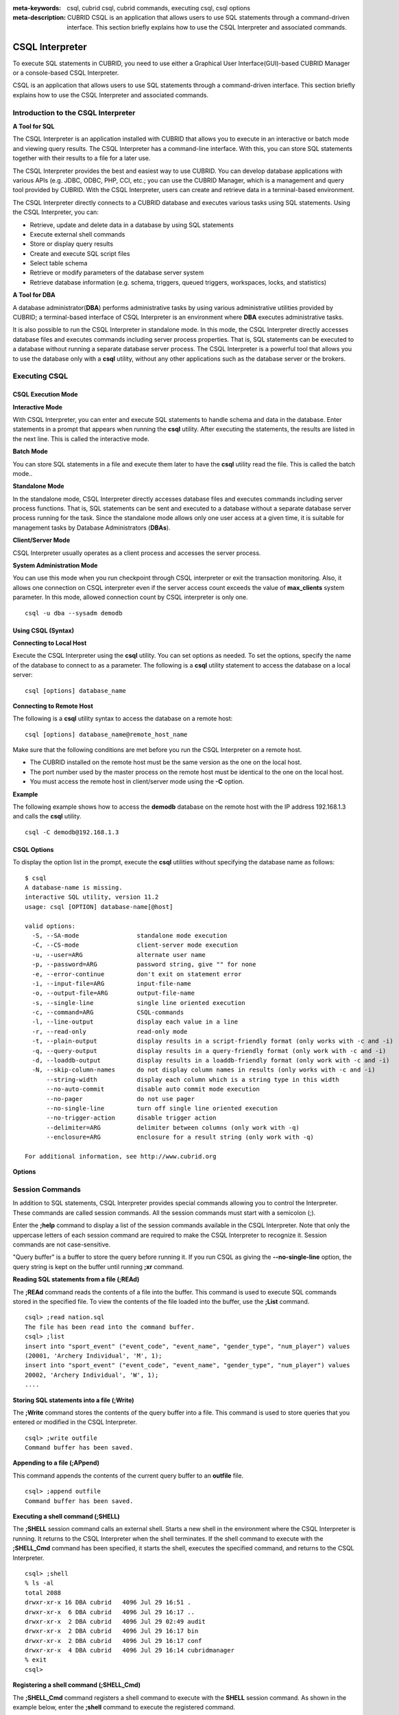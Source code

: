 
:meta-keywords: csql, cubrid csql, cubrid commands, executing csql, csql options
:meta-description: CUBRID CSQL is an application that allows users to use SQL statements through a command-driven interface. This section briefly explains how to use the CSQL Interpreter and associated commands.

****************
CSQL Interpreter
****************

To execute SQL statements in CUBRID, you need to use either a Graphical User Interface(GUI)-based CUBRID Manager or a console-based CSQL Interpreter.

CSQL is an application that allows users to use SQL statements through a command-driven interface. This section briefly explains how to use the CSQL Interpreter and associated commands.

.. _csql-intro:

Introduction to the CSQL Interpreter
====================================

**A Tool for SQL**

The CSQL Interpreter is an application installed with CUBRID that allows you to execute in an interactive or batch mode and viewing query results. The CSQL Interpreter has a command-line interface. With this, you can store SQL statements together with their results to a file for a later use.

The CSQL Interpreter provides the best and easiest way to use CUBRID. You can develop database applications with various APIs (e.g. JDBC, ODBC, PHP, CCI, etc.; you can use the CUBRID Manager, which is a management and query tool provided by CUBRID. With the CSQL Interpreter, users can create and retrieve data in a terminal-based environment.

The CSQL Interpreter directly connects to a CUBRID database and executes various tasks using SQL statements. Using the CSQL Interpreter, you can:

*   Retrieve, update and delete data in a database by using SQL statements
*   Execute external shell commands
*   Store or display query results
*   Create and execute SQL script files
*   Select table schema
*   Retrieve or modify parameters of the database server system
*   Retrieve database information (e.g. schema, triggers, queued triggers, workspaces, locks, and statistics)

**A Tool for DBA**

A database administrator(**DBA**) performs administrative tasks by using various administrative utilities provided by CUBRID; a terminal-based interface of CSQL Interpreter is an environment where **DBA** executes administrative tasks.

It is also possible to run the CSQL Interpreter in standalone mode. In this mode, the CSQL Interpreter directly accesses database files and executes commands including server process properties. That is, SQL statements can be executed to a database without running a separate database server process. The CSQL Interpreter is a powerful tool that allows you to use the database only with a **csql** utility, without any other applications such as the database server or the brokers.

Executing CSQL
==============

.. _csql-exec-mode:

CSQL Execution Mode
-------------------

**Interactive Mode**

With CSQL Interpreter, you can enter and execute SQL statements to handle schema and data in the database. Enter statements in a prompt that appears when running the **csql** utility. After executing the statements, the results are listed in the next line. This is called the interactive mode.

**Batch Mode**

You can store SQL statements in a file and execute them later to have the **csql** utility read the file. This is called the batch mode..

**Standalone Mode**

In the standalone mode, CSQL Interpreter directly accesses database files and executes commands including server process functions. That is, SQL statements can be sent and executed to a database without a separate database server process running for the task. Since the standalone mode allows only one user access at a given time, it is suitable for management tasks by Database Administrators (**DBAs**).

**Client/Server Mode**

CSQL Interpreter usually operates as a client process and accesses the server process.

**System Administration Mode**

You can use this mode when you  run checkpoint through CSQL interpreter or exit the transaction monitoring. Also, it allows one connection on CSQL interpreter even if the server  access count exceeds the value of **max_clients** system parameter. In this mode, allowed connection count by CSQL interpreter is only one.

::

    csql -u dba --sysadm demodb

Using CSQL (Syntax)
-------------------

**Connecting to Local Host**

Execute the CSQL Interpreter using the **csql** utility. You can set options as needed. To set the options, specify the name of the database to connect to as a parameter. The following is a **csql** utility statement to access the database on a local server: ::

    csql [options] database_name

**Connecting to Remote Host**

The following is a **csql** utility syntax to access the database on a remote host: ::

    csql [options] database_name@remote_host_name

Make sure that the following conditions are met before you run the CSQL Interpreter on a remote host.

*   The CUBRID installed on the remote host must be the same version as the one on the local host.
*   The port number used by the master process on the remote host must be identical to the one on the local host.
*   You must access the remote host in client/server mode using the **-C** option.

**Example**

The following example shows how to access the **demodb** database on the remote host with the IP address 192.168.1.3 and calls the **csql** utility. ::

    csql -C demodb@192.168.1.3

CSQL Options
------------

To display the option list in the prompt, execute the **csql** utilities without specifying the database name as follows: ::

    $ csql
    A database-name is missing.
    interactive SQL utility, version 11.2
    usage: csql [OPTION] database-name[@host]

    valid options:
      -S, --SA-mode                standalone mode execution
      -C, --CS-mode                client-server mode execution
      -u, --user=ARG               alternate user name
      -p, --password=ARG           password string, give "" for none
      -e, --error-continue         don't exit on statement error
      -i, --input-file=ARG         input-file-name
      -o, --output-file=ARG        output-file-name
      -s, --single-line            single line oriented execution
      -c, --command=ARG            CSQL-commands
      -l, --line-output            display each value in a line
      -r, --read-only              read-only mode
      -t, --plain-output           display results in a script-friendly format (only works with -c and -i)
      -q, --query-output           display results in a query-friendly format (only work with -c and -i)
      -d, --loaddb-output          display results in a loaddb-friendly format (only work with -c and -i)
      -N, --skip-column-names      do not display column names in results (only works with -c and -i)
          --string-width           display each column which is a string type in this width
          --no-auto-commit         disable auto commit mode execution
          --no-pager               do not use pager
          --no-single-line         turn off single line oriented execution
          --no-trigger-action      disable trigger action
          --delimiter=ARG          delimiter between columns (only work with -q)
          --enclosure=ARG          enclosure for a result string (only work with -q)		  

    For additional information, see http://www.cubrid.org

**Options**

.. program:: csql

.. option:: -S, --SA-mode

    The following example shows how to connect to a database in standalone mode and execute the **csql** utility. If you want to use the database exclusively, use the **-S** option. If **csql** is running in standalone mode, it is impossible to use another **csql** or utility. If both **-S** and **-C** options are omitted, the **-C** option will be specified. ::

        csql -S demodb

.. option:: -C, --CS-mode

    The following example shows how to connect to a database in client/server mode and execute the **csql** utility. In an environment where multiple clients connect to the database, use the **-C** option. Even when you connect to a database on a remote host in client/server mode, the error log created during **csql** execution will be stored in the **cub.err** file on the local host. ::

        csql -C demodb

.. option:: -i, --input-file=ARG

    The following example shows how to specify the name of the input file that will be used in a batch mode with the **-i** option. In the **infile** file, more than one SQL statement is stored. Without the **-i** option specified, the CSQL Interpreter will run in an interactive mode. ::

        csql -i infile demodb

.. option:: -o, --output-file=ARG

    The following example shows how to store the execution results to the specified file instead of displaying on the screen. It is useful to retrieve the results of the query performed by the CSQL Interpreter afterwards. ::

        csql -o outfile demodb

.. option:: -u, --user=ARG

    The following example shows how to specify the name of the user that will connect to the specified database with the **-u** option. If the **-u** option is not specified, **PUBLIC** that has the lowest level of authorization will be specified as a user. If the user name is not valid, an error message is displayed and the **csql** utility is terminated. If there is a password for the user name you specify, you will be prompted to enter the password. ::

        csql -u DBA demodb

.. option:: -p, --password=ARG

    The following example shows how to enter the password of the user specified with the **-p** option. Especially since there is no prompt to enter a password for the user you specify in a batch mode, you must enter the password using the **-p** option. When you enter an incorrect password, an error message is displayed and the **csql** utility is terminated. ::

        csql -u DBA -p *** demodb

.. option:: -s, --single-line

    As an option used with the **-i** option, it executes multiple SQL statement one by one in a file with the **-s** option. This option is useful to allocate less memory for query execution and each SQL statement is separated by semicolons (;). If it is not specified, multiple SQL statements are retrieved and executed at once. ::

        csql -s -i infile demodb

.. option:: -c, --command=ARG

    The following example shows how to execute more than one SQL statement from the shell with the **-c** option. Multiple statements are separated by semicolons (;). ::

        csql -c "select * from olympic;select * from stadium" demodb

.. option:: -l, --line-output

    With **-l** option, you can display the values of SELECT lists by line. If **-l** option is omitted, all SELECT lists of the result record are displayed in one line. ::

        csql -l demodb

.. option:: -e, --error-continue 

    The following example shows how to ignore errors and keep execution even though semantic or runtime errors occur with the **-e** option. However, if any SQL statements have syntax errors, query execution stops after errors occur despite specifying the **-e** option. ::

        $ csql -e demodb

        csql> SELECT * FROM aaa;SELECT * FROM athlete WHERE code=10000;

        In line 1, column 1,

        ERROR: before ' ;SELECT * FROM athlete WHERE code=10000; '
        Unknown class "aaa".


        === <Result of SELECT Command in Line 1> ===

                 code  name                  gender                nation_code           event               
        =====================================================================================================
                10000  'Aardewijn Pepijn'    'M'                   'NED'                 'Rowing'            


        1 rows selected. (0.006433 sec) Committed.

.. option:: -r, --read-only

    You can connect to the read-only database with the **-r** option. Retrieving data is only allowed in the read-only database; creating databases and entering data are not allowed. ::

        csql -r demodb

.. option:: -t, --plain-output

    It only shows column names and values and works with **-c** or **-i** option. Each column and value is separated by a tab and a new line, a tab and a backslash which are included in results are replaced by '\n', '\t' and '\\' for each. This option is ignored when it is given with **-l** option. 
    
    ::
    
        $ csql demodb -c "select * from athlete where code between 12762 and 12765" -t

        code    name    gender  nation_code event
        12762   O'Brien Dan M   USA Athletics
        12763   O'Brien Leah    W   USA Softball
        12764   O'Brien Shaun William   M   AUS Cycling
        12765   O'Brien-Amico Leah  W   USA Softball
 
.. option:: -q, --query-output

    This option displays the result for easy use in insert queries, only show column names and values, and works with **-c** or **-i** option. Each column name and value are separated by a comma or a single character of the **-\-delimiter** option; and all results except for numeric types are enclosed by a single quote or a single character of the **-\-enclosure** option. If the enclosure is a single quote, the single quote in the results is replaced with two ones. It is ignored when it is given with **-l** option.

    ::

        $ csql demodb -c "select * from athlete where code between 12762 and 12765" -q

        code,name,gender,nation_code,event
        12762,'O''Brien Dan','M','USA','Athletics'
        12763,'O''Brien Leah','W','USA','Softball'
        12764,'O''Brien Shaun William','M','AUS','Cycling'
        12765,'O''Brien-Amico Leah','W','USA','Softball'

    ::

        $ csql demodb -c "select * from athlete where code between 12762 and 12765" -q --delimiter="" --enclosure="\""

        code,name,gender,nation_code,event
        12762,"O'Brien Dan","M","USA","Athletics"
        12763,"O'Brien Leah","W","USA","Softball"
        12764,"O'Brien Shaun William","M","AUS","Cycling"
        12765,"O'Brien-Amico Leah","W","USA","Softball"

.. option:: -d, --loaddb-output

    This option displays the result for easy use in loaddb utility, only show column names and values, and works with **-c** or **-i** option. Each column name and value are separated by a space; and all results except for numeric types are enclosed by a single quote. The single quote in the results is replaced with two ones and the result of the enum type is outputted by an index instead of a value. This opton is ignored when it is given with **-l** option.

    ::

        $ csql demodb -c "select * from athlete where code between 12762 and 12765" -d

        %class [ ] ([code] [name] [gender] [nation_code] [event])
        12762 'O''Brien Dan' 'M' 'USA' 'Athletics'
        12763 'O''Brien Leah' 'W' 'USA' 'Softball'
        12764 'O''Brien Shaun William' 'M' 'AUS' 'Cycling'
        12765 'O''Brien-Amico Leah' 'W' 'USA' 'Softball'

.. option:: -N, --skip-column-names
 
    It will hide column names from the results. It only works with **-c** or **-i** option and is usually used with **-t** **-q** or **-d** option. This option is ignored when it is given with **-l** option. 
 
    ::

        $ csql demodb -c "select * from athlete where code between 12762 and 12765" -d -N

        12762 'O''Brien Dan' 'M' 'USA' 'Athletics'
        12763 'O''Brien Leah' 'W' 'USA' 'Softball'
        12764 'O''Brien Shaun William' 'M' 'AUS' 'Cycling'
        12765 'O''Brien-Amico Leah' 'W' 'USA' 'Softball'

.. option:: --no-auto-commit

    The following example shows how to stop the auto-commit mode with the **-\-no-auto-commit** option. If you don't configure **-\-no-auto-commit** option, the CSQL Interpreter runs in an auto-commit mode by default, and the SQL statement is committed automatically at every execution. Executing the **;AUtocommit** session command after starting the CSQL Interpreter will also have the same result. ::

        csql --no-auto-commit demodb

.. option:: --no-pager

    The following example shows how to display the execution results by the CSQL Interpreter at once instead of page-by-page with the **-\-no-pager** option. The results will be output page-by-page if **-\-no-pager** option is not specified. ::

        csql --no-pager demodb

.. option:: --no-single-line

    The following example shows how to keep storing multiple SQL statements and execute them at once with the **;xr** or **;r** session command. If you do not specify this option, SQL statements are executed without **;xr** or **;r** session command. ;Singleline command will also have the same result. ::

        csql --no-single-line demodb

.. option::  --sysadm

    This option should be used together with **-u dba**. It is specified when you want to run CSQL in a system administrator's mode.

    ::

        csql -u dba --sysadm demodb

.. option::  --write-on-standby

    This option should be used together with a system administrator's mode option(**-\-sysadm**). dba which run CSQL with this option can write directly to the standby DB (slave DB or replica DB). However, the data to be written directly to the replica DB are not replicated.

    :: 

         csql --sysadm --write-on-standby -u dba testdb@localhost 
    
    .. note::
    
        Please note that replication mismatch occurs when you write the data directly to the replica DB.

.. option::  --no-trigger-action

    If you specify this option, triggers of the queries executed in this CSQL are not triggered.

.. option::  --delimiter=ARG

    This option should be used together with **-q** and a single character is specified in the argument to separate the column name and value. If multiple characters are specified, the first character is used without displaying an error. (include special characters such as \\t and \\n) 

.. option::  --enclosure=ARG

    This option should be used together with **-q** and a single character is specified in the argument to enclose all values except for numeric types. If multiple characters are specified, the first character is used without displaying an error.

.. _csql-session-commands:

Session Commands
================

In addition to SQL statements, CSQL Interpreter provides special commands allowing you to control the Interpreter. These commands are called session commands. All the session commands must start with a semicolon (;).

Enter the **;help** command to display a list of the session commands available in the CSQL Interpreter. Note that only the uppercase letters of each session command are required to make the CSQL Interpreter to recognize it. Session commands are not case-sensitive.

"Query buffer" is a buffer to store the query before running it. If you run CSQL as giving the **-\-no-single-line** option, the query string is kept on the buffer until running **;xr** command.

**Reading SQL statements from a file (;REAd)**

The **;REAd** command reads the contents of a file into the buffer. This command is used to execute SQL commands stored in the specified file. To view the contents of the file loaded into the buffer, use the **;List** command. ::

    csql> ;read nation.sql
    The file has been read into the command buffer.
    csql> ;list
    insert into "sport_event" ("event_code", "event_name", "gender_type", "num_player") values
    (20001, 'Archery Individual', 'M', 1);
    insert into "sport_event" ("event_code", "event_name", "gender_type", "num_player") values
    20002, 'Archery Individual', 'W', 1);
    ....

**Storing SQL statements into a file (;Write)**

The **;Write** command stores the contents of the query buffer into a file. This command is used to store queries that you entered or modified in the CSQL Interpreter. ::

    csql> ;write outfile
    Command buffer has been saved.

**Appending to a file (;APpend)**

This command appends the contents of the current query buffer to an **outfile** file. ::

    csql> ;append outfile
    Command buffer has been saved.

**Executing a shell command (;SHELL)**

The **;SHELL** session command calls an external shell. Starts a new shell in the environment where the CSQL Interpreter is running. It returns to the CSQL Interpreter when the shell terminates. If the shell command to execute with the **;SHELL_Cmd** command has been specified, it starts the shell, executes the specified command, and returns to the CSQL Interpreter. ::

    csql> ;shell
    % ls -al
    total 2088
    drwxr-xr-x 16 DBA cubrid   4096 Jul 29 16:51 .
    drwxr-xr-x  6 DBA cubrid   4096 Jul 29 16:17 ..
    drwxr-xr-x  2 DBA cubrid   4096 Jul 29 02:49 audit
    drwxr-xr-x  2 DBA cubrid   4096 Jul 29 16:17 bin
    drwxr-xr-x  2 DBA cubrid   4096 Jul 29 16:17 conf
    drwxr-xr-x  4 DBA cubrid   4096 Jul 29 16:14 cubridmanager
    % exit
    csql>

**Registering a shell command (;SHELL_Cmd)**

The **;SHELL_Cmd** command registers a shell command to execute with the **SHELL** session command. As shown in the example below, enter the **;shell** command to execute the registered command. ::

    csql> ;shell_c ls -la
    csql> ;shell
    total 2088
    drwxr-xr-x 16 DBA cubrid   4096 Jul 29 16:51 .
    drwxr-xr-x  6 DBA cubrid   4096 Jul 29 16:17 ..
    drwxr-xr-x  2 DBA cubrid   4096 Jul 29 02:49 audit
    drwxr-xr-x  2 DBA cubrid   4096 Jul 29 16:17 bin
    drwxr-xr-x  2 DBA cubrid   4096 Jul 29 16:17 conf
    drwxr-xr-x  4 DBA cubrid   4096 Jul 29 16:14 cubridmanager
    csql>

**Registering a pager command (;PAger_cmd)**

The ;PAger_cmd command registers a pager command to display the query result. The way of displaying is decided by the registered command. The default is **more**. Also **cat** and **less** can be used. But ;Pager_cmd command works well only on Linux.

When you register pager command as more, the query result shows by page and wait until you press the space key. ::

    csql>;pager more
    
When you register pager command as cat, the query result shows all in one display without paging. ::

    csql>;pager cat

When you redirect the output with a file, the total query result will be written on the file. ::

    csql>;pager cat > output.txt

If you register pager command as less, you can forward, backward the query result. Also pattern matching on the query result is possible. ::

    csql>;pager less
    
The keyboard commands used on the **less** are as follows.

* Page UP, b: go up to one page. (backwording)

* Page Down, Space: go down to one page (forwarding)

* /string: find a sting on the query results

* n: find the next string

* N: find the previous string

* q: quit the paging mode.
    
**Changing the current working directory (;CD)**

This command changes the current working directory where the CSQL Interpreter is running to the specified directory. If you don't specify the path, the directory will be changed to the home directory. ::

    csql> ;cd /home1/DBA/CUBRID
    Current directory changed to  /home1/DBA/CUBRID.

**Exiting the CSQL Interpreter (;EXit)**

This command exits the CSQL Interpreter. ::

    csql> ;ex

**Clearing the query buffer (;CLear)**

The **;CLear** session command clears the contents of the query buffer. ::

    csql> ;clear
    csql> ;list

**Displaying the contents of the query buffer (;List)**

The **;List** session command lists the contents of the query buffer that have been entered or modified. The query buffer can be modified by **;READ** or **;Edit** command. ::

    csql> ;list

**Executing SQL statements (;RUn)**

This command executes SQL statements in the query buffer. Unlike the **;Xrun** session command described below, the buffer will not be cleared even after the query execution. ::

    csql> ;run

**Clearing the query buffer after executing the SQL statement (;Xrun)**

This command executes SQL statements in the query buffer. The buffer will be cleared after the query execution. ::

    csql> ;xrun

**Committing transaction (;COmmit)**

This command commits the current transaction. You must enter a commit command explicitly if it is not in auto-commit mode. In auto-commit mode, transactions are automatically committed whenever SQL is executed. ::

    csql> ;commit
    Execute OK. (0.000192 sec)
    
**Rolling back transaction (;ROllback)**

This command rolls back the current transaction. Like a commit command (**;COmmit**), it must enter a rollback command explicitly if it is not in auto-commit mode (**OFF**). ::

    csql> ;rollback
    Execute OK. (0.000166 sec)

**Setting the auto-commit mode (;AUtocommit)**

This command sets auto-commit mode to **ON** or **OFF**. If any value is not specified, current configured value is applied by default. The default value is **ON**. ::

    csql> ;autocommit off
    AUTOCOMMIT IS OFF

**CHeckpoint Execution (;CHeckpoint)**

This command executes the checkpoint within the CSQL session. This command can only be executed when a DBA group member, who is specified for the custom option (**-u** *user_name*), connects to the CSQL Interpreter in system administrator mode (**-\-sysadm**).

**Checkpoint** is an operation of flushing all dirty pages except for temp pages within the current data buffer to disks. You can also change the checkpoint interval using a command (**;set** *parameter_name* value) to set the parameter values in the CSQL session. You can see the examples of the parameter related to the checkpoint execution interval (**checkpoint_interval** and **checkpoint_every_size**). For more information, see :ref:`logging-parameters`. ::

    sysadm> ;checkpoint
    Checkpoint has been issued.

**Transaction Monitoring Or Termination (;Killtran)**

This command checks the transaction status information or terminates a specific transaction in the CSQL session. This command prints out the status information of all transactions on the screen if a parameter is omitted it terminates the transaction if a specific transaction ID is specified for the parameter. It can only be executed when a DBA group member, who is specified for the custom option (**-u** *user_name*), connects to the CSQL Interpreter in system administrator mode (**-\-sysadm**). ::

    sysadm> ;killtran
    Tran index      User name      Host name      Process id      Program name
    -------------------------------------------------------------------------------
          1(+)            dba      myhost             664           cub_cas
          2(+)            dba      myhost            6700              csql
          3(+)            dba      myhost            2188           cub_cas
          4(+)            dba      myhost             696              csql
          5(+)         public      myhost            6944              csql
     
    sysadm> ;killtran 3
    The specified transaction has been killed.

**Restarting database (;REStart)**

A command that tries to reconnect to the target database in a CSQL session. Note that when you execute the CSQL Interpreter in CS (client/server) mode, it will be disconnected from the server. When the connection to the server is lost due to a HA failure and failover to another server occurs, this command is particularly useful in connecting to the switched server while maintaining the current session. ::

    csql> ;restart
    The database has been restarted.

**Displaying the current date (;DATE)**

The **;DATE** command displays the current date and time in the CSQL Interpreter. ::

    csql> ;date
         Tue July 29 18:58:12 KST 2008

**Displaying the database information (;DATAbase)**

This command displays the database name and host name where the CSQL Interpreter is working. If the database is running, the HA mode (one of those following: active, standby, or maintenance) will be displayed as well.  ::

    csql> ;database
         demodb@cubridhost (active)

**Displaying schema information of a class (;SChema)**

The **;SChema** session command displays schema information of the specified table. The information includes the table name, its column name and constraints. ::

    csql> ;schema event
    === <Help: Schema of a Class> ===
     <Class Name>
         event
     <Attributes>
         code           INTEGER NOT NULL
         sports         CHARACTER VARYING(50)
         name           CHARACTER VARYING(50)
         gender         CHARACTER(1)
         players        INTEGER
     <Constraints>
         PRIMARY KEY pk_event_event_code ON event (code)

**Displaying the trigger (;TRigger)**

This command searches and displays the trigger specified. If there is no trigger name specified, all the triggers defined will be displayed. ::

    csql> ;trigger
    === <Help: All Triggers> ===
        trig_delete_contents

**Checking the parameter value(;Get)**

You can check the parameter value currently set in the CSQL Interpreter using the **;Get** session command. An error occurs if the parameter name specified is incorrect. ::

    csql> ;get isolation_level
    === Get Param Input ===
    isolation_level="tran_rep_class_commit_instance"

**Setting the parameter value (;SEt)**

You can use the **;Set** session command to set a specific parameter value. Note that changeable parameter values are only can be changed. To change the server parameter values, you must have DBA authorization. For information on list of changeable parameters, see :ref:`broker-configuration`. ::

    csql> ;set block_ddl_statement=1
    === Set Param Input ===
    block_ddl_statement=1

    -- Dynamically change the log_max_archives value in the csql accessed by dba account
    csql> ;set log_max_archives=5

**Setting the output width of string (;STring-width)** 

You can use the **;STring-width** command to set the output width of character string or BIT string.

**;string-width** session command without a length shows the current setting length. When it is set to 0, the columns will be displayed as it is. If it sets greater than 0, the string typed columns will be displayed with the specified length. 

::

    csql> SELECT name FROM NATION WHERE NAME LIKE 'Ar%';
      'Arab Republic of Egypt'
      'Aruba'
      'Armenia'
      'Argentina'

    csql> ;string-width 5
    csql>  SELECT name FROM NATION WHERE NAME LIKE 'Ar%';
      'Arab '
      'Aruba'
      'Armen'
      'Argen'

    csql> ;string-width
    STRING-WIDTH : 5

**Setting the output width of the column (;COLumn-width)**

You can use the **;COLumn-width** command to set the output width regardless of its data types.
If you don't give a value after **;COL** command, it shows the current setting length. When it sets to 0, the columns will be displayed as it is. If it sets to greater than 0, the columns will be displayed with the specified length. ::

    csql> CREATE TABLE tbl(a BIGINT, b BIGINT);
    csql> INSERT INTO tbl VALUES(12345678890, 1234567890)
    csql> ;column-width a=5
    csql> SELECT * FROM tbl;
          12345            1234567890
    csql> ;column-width
    COLUMN-WIDTH a : 5

**Setting the view level of executing query plan (;PLan)**

You can use the **;PLan** session command to set the view level of executing query plan the level is composed of **simple**, **detail**, and **off**. Each command refers to the following:

*   **off**: Not displaying the query execution plan
*   **simple**: Displaying the query execution plan in simple version (OPT LEVEL=257)
*   **detail**: Displaying the query execution plan in detailed version (OPT LEVEL=513)

.. _set-autotrace:
 
**Setting SQL trace(;trace)**
 
The **;trace** session command specifies if SQL trace result is printed out together with query result or not.
When you set SQL trace ON by using this command, the result of query profiling is automatically shown even if you do not run "**SHOW TRACE**;" syntax.

For more information, see :ref:`query-profiling`.
 
The command format is as follows.
 
::
 
    ;trace {on | off} [{text | json}]
 
*   **on**: set on SQL trace.
*   **off**: set off SQL trace.
*   **text**: print out as a general TEXT format. If you omit OUTPUT clause, TEXT format is specified.
*   **json**: print out as a JSON format.

.. note:: CSQL interpreter which is run in the standalone mode(use -S option) does not support SQL trace feature.
    
**Displaying information (;Info)**

The **;Info** session command allows you to check information such as schema, triggers, the working environment, locks and statistics. ::

    csql> ;info lock
    *** Lock Table Dump ***
     Lock Escalation at = 100000, Run Deadlock interval = 1
    Transaction (index  0, unknown, unknown@unknown|-1)
    Isolation COMMITTED READ
    State TRAN_ACTIVE
    Timeout_period -1
    ......

.. _csql-execution-statistics:

**Dumping CSQL execution statistics information(;.Hist)**

This command is a CSQL session command for starting to collect the statistics information in CSQL. The information is collected only for the currently connected CSQL after "**;.Hist on**" command is entered. Following options are provided for this session command.

*   **on**: Starts collecting statistics information for the current connection.
*   **off**: Stops collecting statistics information of server.

This command is executable while the **communication_histogram** parameter in the **cubrid.conf** file is set to **yes**. You can also view this information by using the **cubrid statdump** utility. 

After running "**;.Hist on**", the execution commands such as **;.dump_hist** or **;.x** must be entered to output the statistics information. After **;.dump_hist** or **;.x**, all accumulated data are dumped and initiated.

As a reference, you should use **cubrid statdump** utility to check all queries' statistics information of a database server.

This example shows the server statistics information for current connection. For information on dumped specific items or **cubrid statdump** command, see :ref:`statdump`.

::

    csql> ;.hist on
    csql> ;.x
    Histogram of client requests:
    Name                            Rcount   Sent size  Recv size , Server time
     No server requests made
     
     *** CLIENT EXECUTION STATISTICS ***
    System CPU (sec)              =          0
    User CPU (sec)                =          0
    Elapsed (sec)                 =         20
     
     *** SERVER EXECUTION STATISTICS ***
    Num_file_creates              =          0
    Num_file_removes              =          0
    Num_file_ioreads              =          0
    Num_file_iowrites             =          0
    Num_file_iosynches            =          0
    Num_data_page_fetches         =         56
    Num_data_page_dirties         =         14
    Num_data_page_ioreads         =          0
    Num_data_page_iowrites        =          0
    Num_data_page_victims         =          0
    Num_data_page_iowrites_for_replacement =          0
    Num_log_page_ioreads          =          0
    Num_log_page_iowrites         =          0
    Num_log_append_records        =          0
    Num_log_archives              =          0
    Num_log_checkpoints           =          0
    Num_log_wals                  =          0
    Num_page_locks_acquired       =          2
    Num_object_locks_acquired     =          2
    Num_page_locks_converted      =          0
    Num_object_locks_converted    =          0
    Num_page_locks_re-requested   =          0
    Num_object_locks_re-requested =          1
    Num_page_locks_waits          =          0
    Num_object_locks_waits        =          0
    Num_tran_commits              =          1
    Num_tran_rollbacks            =          0
    Num_tran_savepoints           =          0
    Num_tran_start_topops         =          3
    Num_tran_end_topops           =          3
    Num_tran_interrupts           =          0
    Num_btree_inserts             =          0
    Num_btree_deletes             =          0
    Num_btree_updates             =          0
    Num_btree_covered             =          0
    Num_btree_noncovered          =          0
    Num_btree_resumes             =          0
    Num_query_selects             =          1
    Num_query_inserts             =          0
    Num_query_deletes             =          0
    Num_query_updates             =          0
    Num_query_sscans              =          1
    Num_query_iscans              =          0
    Num_query_lscans              =          0
    Num_query_setscans            =          0
    Num_query_methscans           =          0
    Num_query_nljoins             =          0
    Num_query_mjoins              =          0
    Num_query_objfetches          =          0
    Num_network_requests          =          8
    Num_adaptive_flush_pages      =          0
    Num_adaptive_flush_log_pages  =          0
    Num_adaptive_flush_max_pages  =          0
     
     *** OTHER STATISTICS ***
    Data_page_buffer_hit_ratio    =     100.00
    csql> ;.hist off

**Displaying query execution time (;TIme)**

The **;TIme** session command can be set to display the elapsed time to execute the query. It can be set to **ON** or **OFF**. The current setting is displayed if there is no value specified. The default value is **ON**.

The **SELECT** query includes the time of outputting the fetched records. Therefore, to check the execution time of complete output of all records in the **SELECT** query, use the **-\-no-pager** option while executing the CSQC interpreter. ::

    $ csql -u dba --no-pager demodb
    csql> ;time ON
    csql> ;time
    TIME IS ON

**Displaying a column of result record in one line(;LINe-output)**

If this value is set to ON, it makes the record display in several lines by column. The default value is OFF, which makes one record display in one line. ::

    csql> ;line-output ON
    csql> select * from athlete;
     
    === <Result of SELECT Command in Line 1> ===
     
    <00001> code       : 10999
            name       : 'Fernandez Jesus'
            gender     : 'M'
            nation_code: 'ESP'
            event      : 'Handball'
    <00002> code       : 10998
            name       : 'Fernandez Jaime'
            gender     : 'M'
            nation_code: 'AUS'
            event      : 'Rowing'
    ...

**Displaying query history (;HISTORYList)**

This command displays the list that contains previously executed commands (input) and their history numbers. ::

    csql> ;historylist
    ----< 1 >----
    select * from nation;
    ----< 2 >----
    select * from athlete;

**Reading input with the specified history number into the buffer (;HISTORYRead)**

You can use **;HISTORYRead** session command to read input with history number in the **;HISTORYList** list into the command buffer. You can enter **;run** or **;xrun** directly because it has the same effect as when you enter SQL statements directly. ::

    csql> ;historyread 1

**Calling the default editor (;EDIT)**

This command calls the specified editor. The default editor is **vi** on Linux **Notepad** on Windows environment. Use **;EDITOR_Cmd** command to specify a different editor. ::

    csql> ;edit

**Specifying the editor (;EDITOR_Cmd)**

This command specifies the editor to be used with **;EDIT** session command. As shown in the example below, you can specify other editor (ex: emacs) which is installed in the system. ::

    csql> ;editor_cmd emacs
    csql> ;edit

**Specifying the single line mode (;SIngleline)**

This command sets single line mode to **ON** or **OFF** (default value is **ON**). If you type semi-colon(;) and ENTER key in the single line ON mode, SQL statements are executed. If single line mode is set to **OFF**, multiple SQL statements are retrieved and executed at once with the **;xr** or **;r** session command. If any value is not specified, current configured value is applied by default. ::

    csql> ;singleline off
    SINGLE IS OFF
    csql> ;singleline
    SINGLE IS OFF

**Connecting new csql session(;Connect)**

This is a session command to switch the connection to another user without terminating CSQL. The command format is as follows.

* user: Username to connect
* database: Database name to connect (if omitted, currently connected database)
* host: Hostname to connect to (if omitted, localhost) ::

     csql> ;connect public
     csql> ;connect dba

     csql> ;connect public testdb
     csql> ;connect dba demodb

     csql> ;connect Peter testdb@192.168.0.1
     csql> ;connect public demodb@localhost

.. warning::

     #. When ';connect' session command executes, the current CSQL session connection is disconnect regardless of whether the new session connection succeeds or not. 
     #. When CSQL is in system administrator mode, ';connect' session command cannot be used (When entering CSQL with an csql -u dba --sysadm demodb form command).


